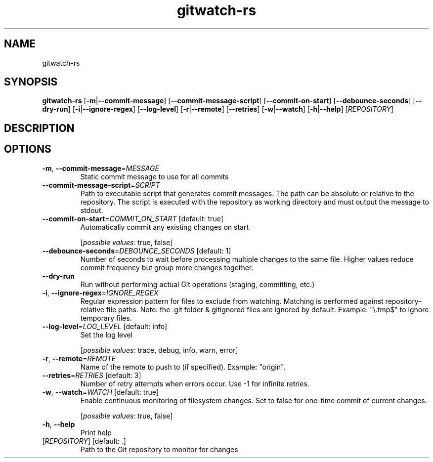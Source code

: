 .ie \n(.g .ds Aq \(aq
.el .ds Aq '
.TH gitwatch-rs 1  "gitwatch-rs "
.SH NAME
gitwatch\-rs
.SH SYNOPSIS
\fBgitwatch\-rs\fR [\fB\-m\fR|\fB\-\-commit\-message\fR] [\fB\-\-commit\-message\-script\fR] [\fB\-\-commit\-on\-start\fR] [\fB\-\-debounce\-seconds\fR] [\fB\-\-dry\-run\fR] [\fB\-i\fR|\fB\-\-ignore\-regex\fR] [\fB\-\-log\-level\fR] [\fB\-r\fR|\fB\-\-remote\fR] [\fB\-\-retries\fR] [\fB\-w\fR|\fB\-\-watch\fR] [\fB\-h\fR|\fB\-\-help\fR] [\fIREPOSITORY\fR]
.SH DESCRIPTION
.SH OPTIONS
.TP
\fB\-m\fR, \fB\-\-commit\-message\fR=\fIMESSAGE\fR
Static commit message to use for all commits
.TP
\fB\-\-commit\-message\-script\fR=\fISCRIPT\fR
Path to executable script that generates commit messages.
The path can be absolute or relative to the repository.
The script is executed with the repository as working directory
and must output the message to stdout.
.TP
\fB\-\-commit\-on\-start\fR=\fICOMMIT_ON_START\fR [default: true]
Automatically commit any existing changes on start
.br

.br
[\fIpossible values: \fRtrue, false]
.TP
\fB\-\-debounce\-seconds\fR=\fIDEBOUNCE_SECONDS\fR [default: 1]
Number of seconds to wait before processing multiple changes to the same file.
Higher values reduce commit frequency but group more changes together.
.TP
\fB\-\-dry\-run\fR
Run without performing actual Git operations (staging, committing, etc.)
.TP
\fB\-i\fR, \fB\-\-ignore\-regex\fR=\fIIGNORE_REGEX\fR
Regular expression pattern for files to exclude from watching.
Matching is performed against repository\-relative file paths.
Note: the .git folder & gitignored files are ignored by default.
Example: "\\.tmp$" to ignore temporary files.
.TP
\fB\-\-log\-level\fR=\fILOG_LEVEL\fR [default: info]
Set the log level
.br

.br
[\fIpossible values: \fRtrace, debug, info, warn, error]
.TP
\fB\-r\fR, \fB\-\-remote\fR=\fIREMOTE\fR
Name of the remote to push to (if specified).
Example: "origin".
.TP
\fB\-\-retries\fR=\fIRETRIES\fR [default: 3]
Number of retry attempts when errors occur.
Use \-1 for infinite retries.
.TP
\fB\-w\fR, \fB\-\-watch\fR=\fIWATCH\fR [default: true]
Enable continuous monitoring of filesystem changes.
Set to false for one\-time commit of current changes.
.br

.br
[\fIpossible values: \fRtrue, false]
.TP
\fB\-h\fR, \fB\-\-help\fR
Print help
.TP
[\fIREPOSITORY\fR] [default: .]
Path to the Git repository to monitor for changes
